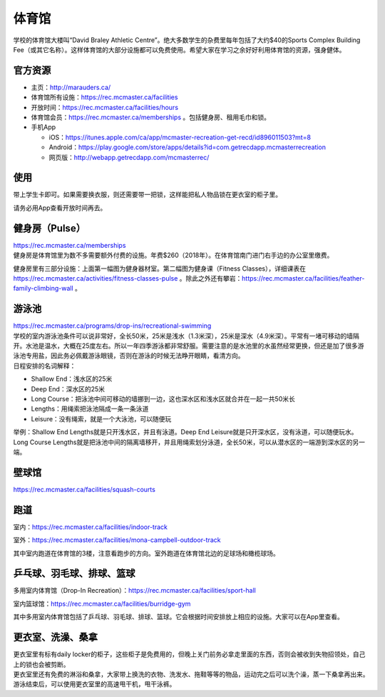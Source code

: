 ﻿体育馆
============================
学校的体育馆大楼叫“David Braley Athletic Centre”。绝大多数学生的杂费里每年包括了大约$40的Sports Complex Building Fee（或其它名称）。这样体育馆的大部分设施都可以免费使用。希望大家在学习之余好好利用体育馆的资源，强身健体。

官方资源
--------------------------------------
- 主页：http://marauders.ca/
- 体育馆所有设施：https://rec.mcmaster.ca/facilities
- 开放时间：https://rec.mcmaster.ca/facilities/hours
- 体育馆会员：https://rec.mcmaster.ca/memberships 。包括健身房、租用毛巾和锁。
- 手机App

  - iOS：https://itunes.apple.com/ca/app/mcmaster-recreation-get-recd/id896011503?mt=8
  - Android：https://play.google.com/store/apps/details?id=com.getrecdapp.mcmasterrecreation
  - 网页版：http://webapp.getrecdapp.com/mcmasterrec/

.. image:: /resource/TiYuGuan/App_01.jpg
   :align: center
   :scale: 50%

使用
------------------------
带上学生卡即可。如果需要换衣服，则还需要带一把锁，这样能把私人物品锁在更衣室的柜子里。

请务必用App查看开放时间再去。

健身房（Pulse）
-----------------------------
| https://rec.mcmaster.ca/memberships
| 健身房是体育馆里为数不多需要额外付费的设施。年费$260（2018年）。在体育馆南门进门右手边的办公室里缴费。

.. image:: /resource/TiYuGuan/Pulse_01.jpg
   :align: center

.. image:: /resource/TiYuGuan/Pulse_02.jpg
   :align: center

健身房里有三部分设施：上面第一幅图为健身器材室。第二幅图为健身课（Fitness Classes），详细课表在 https://rec.mcmaster.ca/activities/fitness-classes-pulse 。除此之外还有攀岩：https://rec.mcmaster.ca/facilities/feather-family-climbing-wall 。

游泳池
-----------------------------
| https://rec.mcmaster.ca/programs/drop-ins/recreational-swimming
| 学校的室内游泳池条件可以说非常好，全长50米，25米是浅水（1.3米深），25米是深水（4.9米深）。平常有一堵可移动的墙隔开。水池是温水，大概在25度左右。所以一年四季游泳都非常舒服。需要注意的是水池里的水虽然经常更换，但还是加了很多游泳池专用盐，因此务必佩戴游泳眼镜，否则在游泳的时候无法睁开眼睛，看清方向。
| 日程安排的名词解释：

- Shallow End：浅水区的25米
- Deep End：深水区的25米
- Long Course：把泳池中间可移动的墙挪到一边，这也深水区和浅水区就合并在一起一共50米长
- Lengths：用绳索把泳池隔成一条一条泳道
- Leisure：没有绳索，就是一个大泳池，可以随便玩

举例：Shallow End Lengths就是只开浅水区，并且有泳道。Deep End Leisure就是只开深水区，没有泳道，可以随便玩水。Long Course Lengths就是把泳池中间的隔离墙移开，并且用绳索划分泳道，全长50米，可以从潜水区的一端游到深水区的另一端。

壁球馆
----------------------------------
https://rec.mcmaster.ca/facilities/squash-courts

.. image:: /resource/TiYuGuan/BiQiu.jpg
   :align: center

跑道
------------------------------
室内：https://rec.mcmaster.ca/facilities/indoor-track

.. image:: /resource/TiYuGuan/run_in_02.jpg
   :align: center

室外：https://rec.mcmaster.ca/facilities/mona-campbell-outdoor-track

.. image:: /resource/TiYuGuan/run_out_01.jpg
   :align: center

其中室内跑道在体育馆的3楼，注意看跑步的方向。室外跑道在体育馆北边的足球场和橄榄球场。

乒乓球、羽毛球、排球、篮球
----------------------------------------------------------------------
多用室内体育馆（Drop-In Recreation）：https://rec.mcmaster.ca/facilities/sport-hall

.. image:: /resource/TiYuGuan/basketball_01.jpg
   :align: center

室内篮球馆：https://rec.mcmaster.ca/facilities/burridge-gym

.. image:: /resource/TiYuGuan/basketball_02.jpg
   :align: center

其中多用室内体育馆包括了乒乓球、羽毛球、排球、篮球。它会根据时间安排放上相应的设施。大家可以在App里查看。

更衣室、洗澡、桑拿
---------------------------------------------------
| 更衣室里有标有daily locker的柜子，这些柜子是免费用的，但晚上关门前务必拿走里面的东西，否则会被收到失物招领处，自己上的锁也会被剪断。
| 更衣室里还有免费的淋浴和桑拿，大家带上换洗的衣物、洗发水、拖鞋等等的物品，运动完之后可以洗个澡，蒸一下桑拿再出来。
| 游泳结束后，可以使用更衣室里的高速甩干机，甩干泳裤。